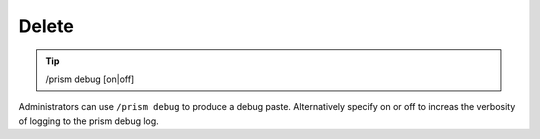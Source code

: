 Delete
======

.. tip::

  | /prism debug [on|off]

Administrators can use ``/prism debug`` to produce a debug paste. Alternatively specify on or off to increas the verbosity of logging to the prism debug log.